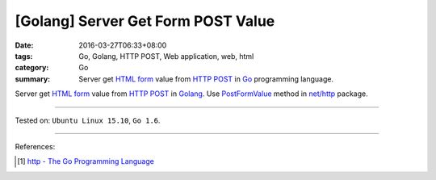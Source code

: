 [Golang] Server Get Form POST Value
###################################

:date: 2016-03-27T06:33+08:00
:tags: Go, Golang, HTTP POST, Web application, web, html
:category: Go
:summary: Server get `HTML form`_ value from `HTTP POST`_ in Go_ programming
          language.


Server get `HTML form`_ value from `HTTP POST`_ in Golang_.
Use PostFormValue_ method in `net/http`_ package.

.. show_github_file:: siongui userpages content/code/go-form-post-value/read.go

----

Tested on: ``Ubuntu Linux 15.10``, ``Go 1.6``.

----

References:

.. [1] `http - The Go Programming Language <https://golang.org/pkg/net/http/>`_

.. _Go: https://golang.org/
.. _Golang: https://golang.org/
.. _HTML form: https://www.google.com/search?q=html+form
.. _HTTP POST: https://www.google.com/search?q=http+post
.. _PostFormValue: https://golang.org/pkg/net/http/#Request.PostFormValue
.. _net/http: https://golang.org/pkg/net/http/
